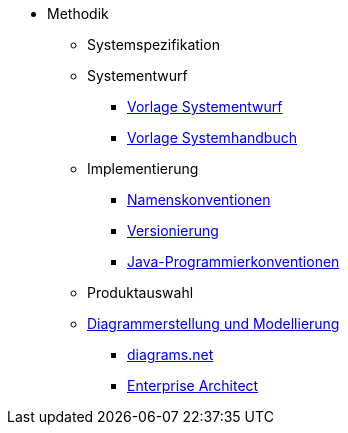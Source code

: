 * Methodik
** Systemspezifikation
** Systementwurf
*** xref:vorlage-systementwurf/master.adoc[Vorlage Systementwurf]
*** xref:vorlage-systemhandbuch/master.adoc[Vorlage Systemhandbuch]
** Implementierung
*** xref:namenskonventionen/master.adoc[Namenskonventionen]
*** xref:versionierung/master.adoc[Versionierung]
*** xref:java-programmierkonventionen/master.adoc[Java-Programmierkonventionen]
** Produktauswahl
** xref:diagrammerstellung/master.adoc[Diagrammerstellung und Modellierung]
*** xref:diagramsnet/master.adoc[diagrams.net]
*** xref:enterprise-architect/master.adoc[Enterprise Architect]
